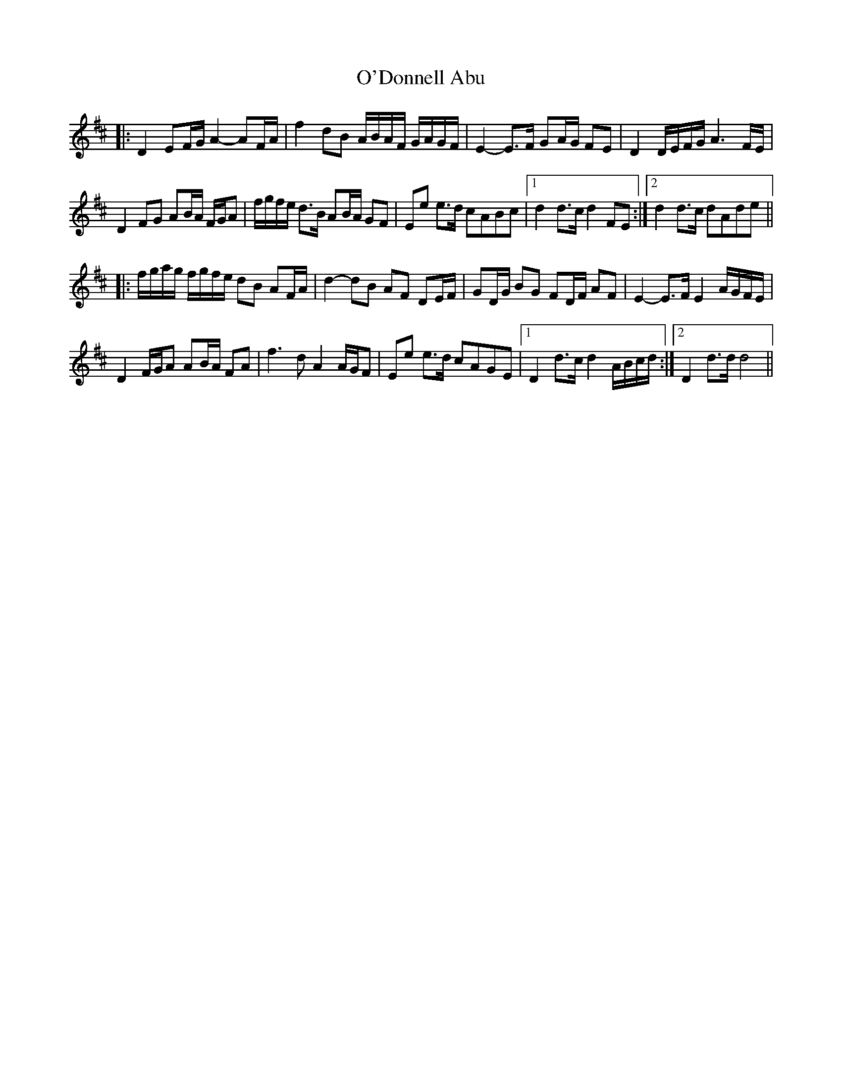 X: 29842
T: O'Donnell Abu
R: march
M: 
K: Dmajor
|:D2 EF/G/ A2- AF/A/|f2 dB A/B/A/F/ G/A/G/F/|E2- E>F GA/G/ FE|D2 D/E/F/G/ A3 F/E/|
D2 FG AB/A/ F/G/A|f/g/f/e/ d>B AB/A/ GF|Ee e>d cABc|1 d2 d>c d2 FE:|2 d2 d>c dAde||
|:f/g/a/g/ f/g/f/e/ dB AF/A/|d2- dB AF DE/F/|GD/G/ BG FD/F/ AF|E2- E>F E2 A/G/F/E/|
D2 F/G/A AB/A/ FA|f3 d A2 A/G/F|Ee e>d cAGE|1 D2 d>c d2 A/B/c/d/:|2 D2 d>d d4||

